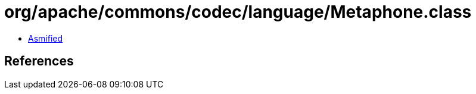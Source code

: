 = org/apache/commons/codec/language/Metaphone.class

 - link:Metaphone-asmified.java[Asmified]

== References

